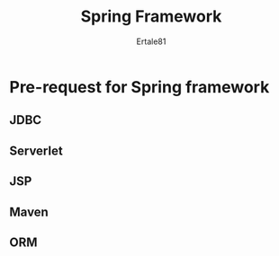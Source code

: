 #+TITLE: Spring Framework
#+AUTHOR: Ertale81

* Pre-request for Spring framework 

** JDBC

** Serverlet

** JSP

** Maven

** ORM

